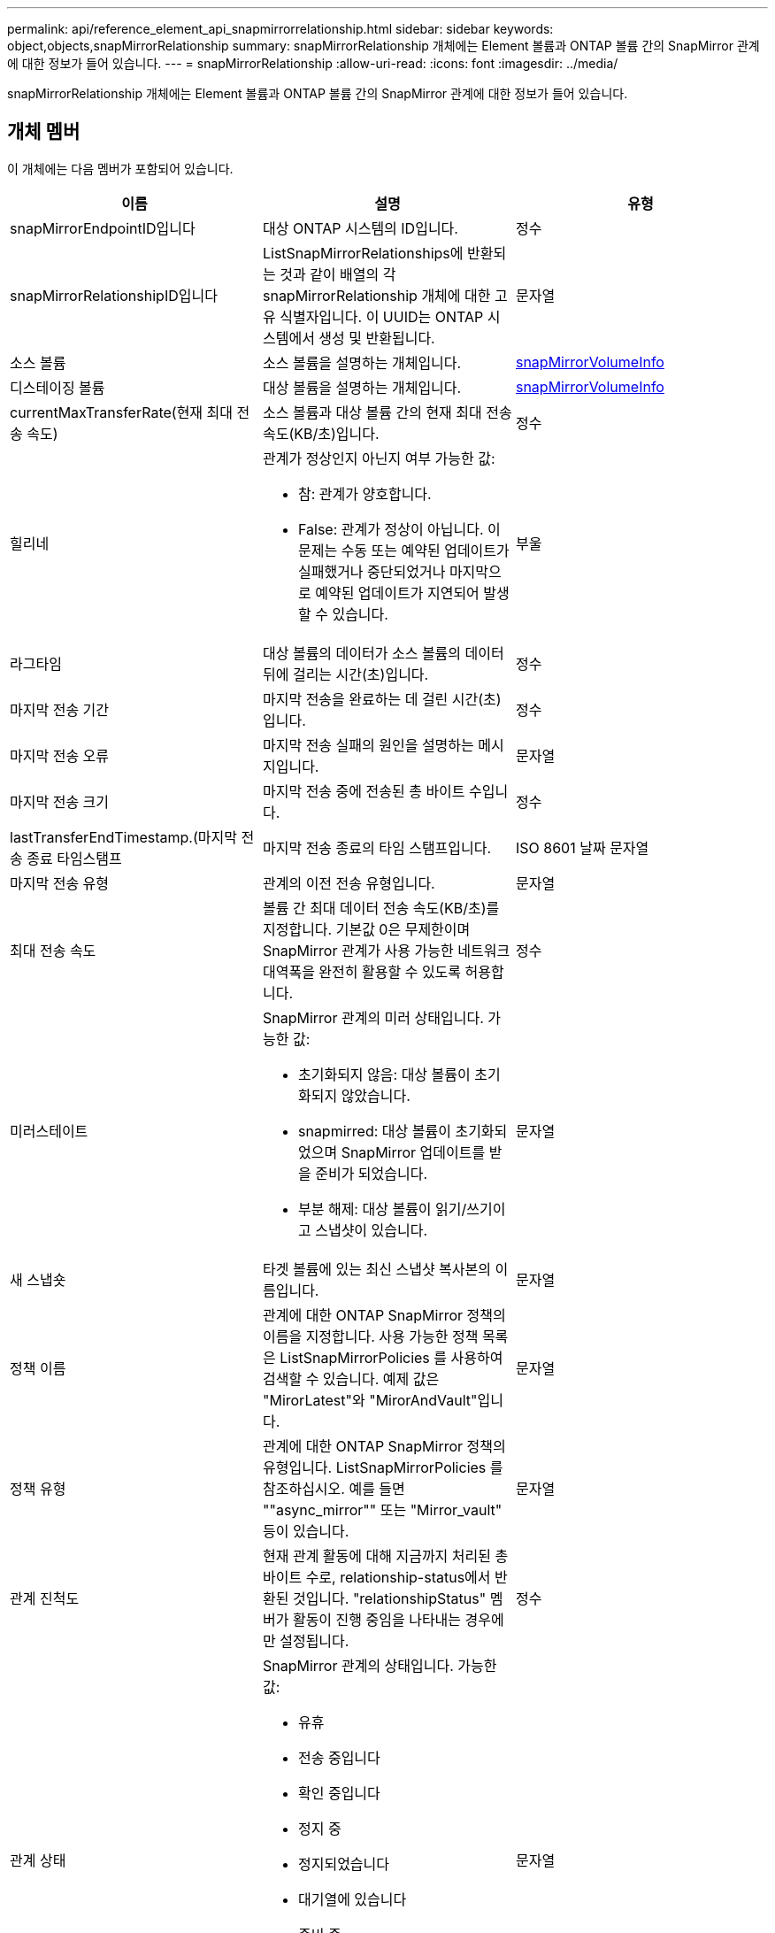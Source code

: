---
permalink: api/reference_element_api_snapmirrorrelationship.html 
sidebar: sidebar 
keywords: object,objects,snapMirrorRelationship 
summary: snapMirrorRelationship 개체에는 Element 볼륨과 ONTAP 볼륨 간의 SnapMirror 관계에 대한 정보가 들어 있습니다. 
---
= snapMirrorRelationship
:allow-uri-read: 
:icons: font
:imagesdir: ../media/


[role="lead"]
snapMirrorRelationship 개체에는 Element 볼륨과 ONTAP 볼륨 간의 SnapMirror 관계에 대한 정보가 들어 있습니다.



== 개체 멤버

이 개체에는 다음 멤버가 포함되어 있습니다.

|===
| 이름 | 설명 | 유형 


 a| 
snapMirrorEndpointID입니다
 a| 
대상 ONTAP 시스템의 ID입니다.
 a| 
정수



 a| 
snapMirrorRelationshipID입니다
 a| 
ListSnapMirrorRelationships에 반환되는 것과 같이 배열의 각 snapMirrorRelationship 개체에 대한 고유 식별자입니다. 이 UUID는 ONTAP 시스템에서 생성 및 반환됩니다.
 a| 
문자열



 a| 
소스 볼륨
 a| 
소스 볼륨을 설명하는 개체입니다.
 a| 
xref:reference_element_api_snapmirrorvolumeinfo.adoc[snapMirrorVolumeInfo]



 a| 
디스테이징 볼륨
 a| 
대상 볼륨을 설명하는 개체입니다.
 a| 
xref:reference_element_api_snapmirrorvolumeinfo.adoc[snapMirrorVolumeInfo]



 a| 
currentMaxTransferRate(현재 최대 전송 속도)
 a| 
소스 볼륨과 대상 볼륨 간의 현재 최대 전송 속도(KB/초)입니다.
 a| 
정수



 a| 
힐리네
 a| 
관계가 정상인지 아닌지 여부 가능한 값:

* 참: 관계가 양호합니다.
* False: 관계가 정상이 아닙니다. 이 문제는 수동 또는 예약된 업데이트가 실패했거나 중단되었거나 마지막으로 예약된 업데이트가 지연되어 발생할 수 있습니다.

 a| 
부울



 a| 
라그타임
 a| 
대상 볼륨의 데이터가 소스 볼륨의 데이터 뒤에 걸리는 시간(초)입니다.
 a| 
정수



 a| 
마지막 전송 기간
 a| 
마지막 전송을 완료하는 데 걸린 시간(초)입니다.
 a| 
정수



 a| 
마지막 전송 오류
 a| 
마지막 전송 실패의 원인을 설명하는 메시지입니다.
 a| 
문자열



 a| 
마지막 전송 크기
 a| 
마지막 전송 중에 전송된 총 바이트 수입니다.
 a| 
정수



 a| 
lastTransferEndTimestamp.(마지막 전송 종료 타임스탬프
 a| 
마지막 전송 종료의 타임 스탬프입니다.
 a| 
ISO 8601 날짜 문자열



 a| 
마지막 전송 유형
 a| 
관계의 이전 전송 유형입니다.
 a| 
문자열



 a| 
최대 전송 속도
 a| 
볼륨 간 최대 데이터 전송 속도(KB/초)를 지정합니다. 기본값 0은 무제한이며 SnapMirror 관계가 사용 가능한 네트워크 대역폭을 완전히 활용할 수 있도록 허용합니다.
 a| 
정수



 a| 
미러스테이트
 a| 
SnapMirror 관계의 미러 상태입니다. 가능한 값:

* 초기화되지 않음: 대상 볼륨이 초기화되지 않았습니다.
* snapmirred: 대상 볼륨이 초기화되었으며 SnapMirror 업데이트를 받을 준비가 되었습니다.
* 부분 해제: 대상 볼륨이 읽기/쓰기이고 스냅샷이 있습니다.

 a| 
문자열



 a| 
새 스냅숏
 a| 
타겟 볼륨에 있는 최신 스냅샷 복사본의 이름입니다.
 a| 
문자열



 a| 
정책 이름
 a| 
관계에 대한 ONTAP SnapMirror 정책의 이름을 지정합니다. 사용 가능한 정책 목록은 ListSnapMirrorPolicies 를 사용하여 검색할 수 있습니다. 예제 값은 "MirorLatest"와 "MirorAndVault"입니다.
 a| 
문자열



 a| 
정책 유형
 a| 
관계에 대한 ONTAP SnapMirror 정책의 유형입니다. ListSnapMirrorPolicies 를 참조하십시오. 예를 들면 ""async_mirror"" 또는 "Mirror_vault" 등이 있습니다.
 a| 
문자열



 a| 
관계 진척도
 a| 
현재 관계 활동에 대해 지금까지 처리된 총 바이트 수로, relationship-status에서 반환된 것입니다. "relationshipStatus" 멤버가 활동이 진행 중임을 나타내는 경우에만 설정됩니다.
 a| 
정수



 a| 
관계 상태
 a| 
SnapMirror 관계의 상태입니다. 가능한 값:

* 유휴
* 전송 중입니다
* 확인 중입니다
* 정지 중
* 정지되었습니다
* 대기열에 있습니다
* 준비 중
* 마무리 중입니다
* 중단 중
* 끊는 중

 a| 
문자열



 a| 
관계 유형
 a| 
SnapMirror 관계의 유형입니다. Element 소프트웨어를 실행하는 스토리지 클러스터에서 이 값은 항상 ""extended_data_protection""입니다.
 a| 
문자열



 a| 
예약 이름
 a| 
ONTAP 시스템에서 SnapMirror 관계를 업데이트하는 데 사용되는 기존 cron 일정 이름입니다. ListSnapMirrorSchedules를 사용하여 사용 가능한 일정 목록을 검색할 수 있습니다.
 a| 
문자열



 a| 
비healthyReason
 a| 
관계가 정상이 아닌 이유.
 a| 
문자열

|===